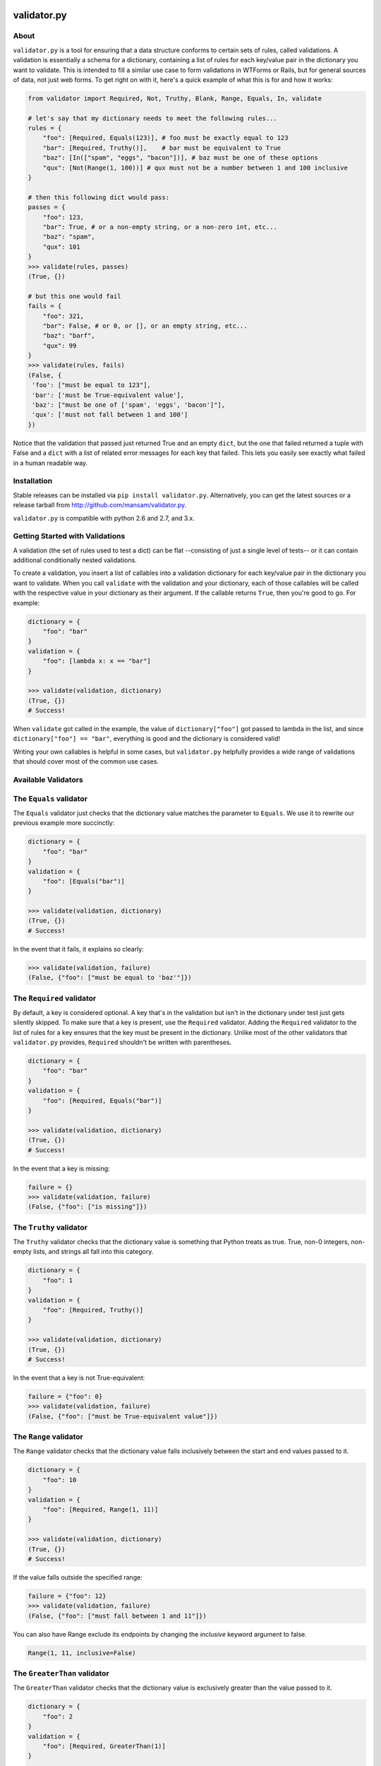 .. validator.py documentation master file, created by
   sphinx-quickstart on Fri Jan 24 01:02:35 2014.
   You can adapt this file completely to your liking, but it should at least
   contain the root `toctree` directive.

validator.py
============

|Build Status|

About
-----

``validator.py`` is a tool for ensuring that a data structure conforms to certain sets of rules, called validations. A validation is essentially a schema for a dictionary, containing a list of rules for each key/value pair in the dictionary you want to validate. This is intended to fill a similar use case to form validations in WTForms or Rails, but for general sources of data, not just web forms. To get right on with it, here's a quick example of what this is for and how it works:

.. code-block:: python

    from validator import Required, Not, Truthy, Blank, Range, Equals, In, validate

    # let's say that my dictionary needs to meet the following rules...
    rules = {
        "foo": [Required, Equals(123)], # foo must be exactly equal to 123
        "bar": [Required, Truthy()],    # bar must be equivalent to True
        "baz": [In(["spam", "eggs", "bacon"])], # baz must be one of these options
        "qux": [Not(Range(1, 100))] # qux must not be a number between 1 and 100 inclusive
    }

    # then this following dict would pass:
    passes = {
        "foo": 123,
        "bar": True, # or a non-empty string, or a non-zero int, etc...
        "baz": "spam",
        "qux": 101
    }
    >>> validate(rules, passes)
    (True, {})

    # but this one would fail
    fails = {
        "foo": 321,
        "bar": False, # or 0, or [], or an empty string, etc...
        "baz": "barf",
        "qux": 99
    }
    >>> validate(rules, fails)
    (False, {
     'foo': ["must be equal to 123"],
     'bar': ['must be True-equivalent value'],
     'baz': ["must be one of ['spam', 'eggs', 'bacon']"],
     'qux': ['must not fall between 1 and 100']
    })

Notice that the validation that passed just returned True and an empty ``dict``, but the one that failed returned a tuple with False and a ``dict`` with a list of related error messages for each key that failed. This lets you easily see exactly what failed in a human readable way.

Installation
------------
Stable releases can be installed via ``pip install validator.py``. Alternatively, you can get the latest sources or a release tarball from http://github.com/mansam/validator.py.

``validator.py`` is compatible with python 2.6 and 2.7, and 3.x.

Getting Started with Validations
--------------------------------

A validation (the set of rules used to test a dict) can be flat --consisting of just a single level of tests-- or it can contain additional conditionally nested validations.

To create a validation, you insert a list of callables into a validation dictionary for each key/value pair in the dictionary you want to validate. When you call ``validate`` with the validation and your dictionary, each of those callables will be called with the respective value in your dictionary as their argument. If the callable returns ``True``, then you're good to go. For example:

.. code-block:: python

    dictionary = {
        "foo": "bar"
    }
    validation = {
        "foo": [lambda x: x == "bar"]
    }

    >>> validate(validation, dictionary)
    (True, {})
    # Success!

When ``validate`` got called in the example, the value of ``dictionary["foo"]`` got passed to lambda in the list, and since ``dictionary["foo"] == "bar"``, everything is good and the dictionary is considered valid!

Writing your own callables is helpful in some cases, but ``validator.py`` helpfully provides a wide range of validations that should cover most of the common use cases.


Available Validators
--------------------

The ``Equals`` validator
------------------------

The ``Equals`` validator just checks that the dictionary value matches the parameter to ``Equals``. We use it to rewrite our previous example more succinctly:

.. code-block:: python

    dictionary = {
        "foo": "bar"
    }
    validation = {
        "foo": [Equals("bar")]
    }

    >>> validate(validation, dictionary)
    (True, {})
    # Success!

In the event that it fails, it explains so clearly:

.. code-block:: python

    >>> validate(validation, failure)
    (False, {"foo": ["must be equal to 'baz'"]})


The ``Required`` validator
--------------------------

By default, a key is considered optional. A key that's in the validation but isn't in the dictionary under test just gets silently skipped. To make sure that a key is present, use the ``Required`` validator. Adding the ``Required`` validator to the list of rules for a key ensures that the key must be present in the dictionary. Unlike most of the other validators that ``validator.py`` provides, ``Required`` shouldn't be written with parentheses.

.. code-block:: python

    dictionary = {
        "foo": "bar"
    }
    validation = {
        "foo": [Required, Equals("bar")]
    }

    >>> validate(validation, dictionary)
    (True, {})
    # Success!

In the event that a key is missing:

.. code-block:: python

    failure = {}
    >>> validate(validation, failure)
    (False, {"foo": ["is missing"]})

The ``Truthy`` validator
--------------------------

The ``Truthy`` validator checks that the dictionary value is something that Python treats as true. True, non-0 integers, non-empty lists, and strings all fall into this category.

.. code-block:: python

    dictionary = {
        "foo": 1
    }
    validation = {
        "foo": [Required, Truthy()]
    }

    >>> validate(validation, dictionary)
    (True, {})
    # Success!

In the event that a key is not True-equivalent:

.. code-block:: python

    failure = {"foo": 0}
    >>> validate(validation, failure)
    (False, {"foo": ["must be True-equivalent value"]})

The ``Range`` validator
--------------------------

The ``Range`` validator checks that the dictionary value falls inclusively between the start and end values passed to it.

.. code-block:: python

    dictionary = {
        "foo": 10
    }
    validation = {
        "foo": [Required, Range(1, 11)]
    }

    >>> validate(validation, dictionary)
    (True, {})
    # Success!

If the value falls outside the specified range:

.. code-block:: python

    failure = {"foo": 12}
    >>> validate(validation, failure)
    (False, {"foo": ["must fall between 1 and 11"]})

You can also have Range exclude its endpoints by changing the `inclusive` keyword argument to false.

.. code-block:: python

    Range(1, 11, inclusive=False)

The ``GreaterThan`` validator
-----------------------------

The ``GreaterThan`` validator checks that the dictionary value is exclusively greater than the value passed to it.

.. code-block:: python

    dictionary = {
        "foo": 2
    }
    validation = {
        "foo": [Required, GreaterThan(1)]
    }

    >>> validate(validation, dictionary)
    (True, {})
    # Success!

If the value is not greater than the bound:

.. code-block:: python

    failure = {"foo": 1}
    >>> validate(validation, failure)
    (False, {"foo": ["must be greater than 1"]})

You can also have GreaterThan include its bound by changing the `inclusive` keyword argument to true.

.. code-block:: python

    GreaterThan(1, inclusive=True)

The ``LessThan`` validator
-----------------------------

The ``LessThan`` validator checks that a value is exclusively less than the value specified.

.. code-block:: python

    dictionary = {
        "foo": 2
    }
    validation = {
        "foo": [Required, LessThan(3)]
    }

    >>> validate(validation, dictionary)
    (True, {})
    # Success!

If the value is not less than the bound:

.. code-block:: python

    failure = {"foo": 3}
    >>> validate(validation, failure)
    (False, {"foo": ["must be less than 3"]})

You can also have LessThan include its bound by changing the `inclusive` keyword argument to true.

.. code-block:: python

    LessThan(3, inclusive=True)

The ``Pattern`` validator
--------------------------

The ``Pattern`` validator checks that the dictionary value matches the regex pattern that was passed to it.

.. code-block:: python

    dictionary = {
        "foo": "30%"
    }
    validation = {
        "foo": [Required, Pattern("\d\d\%")]
    }

    >>> validate(validation, dictionary)
    (True, {})
    # Success!

If the value doesn't match the regex:

.. code-block:: python

    failure = {"foo": "99.0"}
    >>> validate(validation, failure)
    (False, {"foo": ["must match regex pattern \d\d\%"]})

The ``Url`` validator
----------------------

The ``Url`` validator simply checks whether a value represents a valid URL.

.. code-block:: python

    dictionary = {
      "a_website": ["www.google.com"]
    }
    validation = {
      "a_website": [Required, Url()]
    }

    >>> validate(validation, dictionary)
    (True, {})
    # Success!

The ``In`` validator
--------------------------

The ``In`` validator checks that the dictionary value is a member of a collection passed to it.

.. code-block:: python

    dictionary = {
        "foo": "spam"
    }
    validation = {
        "foo": [Required, In(["spam", "eggs", "bacon"])]
    }

    >>> validate(validation, dictionary)
    (True, {})
    # Success!

If the value doesn't belong to the collection:

.. code-block:: python

    failure = {"foo": "beans"}
    >>> validate(validation, failure)
    (False, {"foo": ["must be one of ['spam', 'eggs', 'bacon']"]})

The ``Contains`` validator
--------------------------

The ``Contains`` validator checks that the value of the key being validated contains the value passed into the Contains validator. Works with any type that supports Python's 'in' syntax.

.. code-block:: python

    dictionary = {
        "breakfast_foods": ["beans", "eggs", "bacon"]
    }
    validation = {
        "breakfast_foods": [Required, Contains("eggs")]
    }

    >>> validate(validation, dictionary)
    (True, {})
    # Success!

The ``Not`` validator
--------------------------

The ``Not`` validator negates a validator that is passed to it and checks the dictionary value against that negated validator.

.. code-block:: python

    dictionary = {
        "foo": "beans"
    }
    validation = {
        "foo": [Required, Not(In(["spam", "eggs", "bacon"]))]
    }

    >>> validate(validation, dictionary)
    (True, {})
    # Success!

If the value doesn't pass the Not'd validator (meaning it would have passed the validator without the Not), then Not provides a helpfully negated version of the validator's error message:

.. code-block:: python

    failure = {"foo": "spam"}
    >>> validate(validation, failure)
    (False, {"foo": ["must not be one of ['spam', 'eggs', 'bacon']"]})

The ``InstanceOf`` validator
----------------------------

The ``InstanceOf`` validator checks that the dictionary value is an instance of the base class passed to InstanceOf, or an instance of one of its subclasses.

.. code-block:: python

    dictionary = {
        "foo": u"i'm_a_unicode_string"
    }
    validation = {
        "foo": [Required, InstanceOf(basestring)]
    }

    >>> validate(validation, dictionary)
    (True, {})
    # Success!

If the value isn't an instance of the base class or one of its subclasses:

.. code-block:: python

    failure = {"foo": object}
    >>> validate(validation, failure)
    (False, {"foo": ["must be an instance of basestring or its subclasses"]})

The ``SubclassOf`` validator
----------------------------

The ``SubclassOf`` validator checks that the dictionary value inherits from the base class passed to it. To be clear, this means that the dictionary value is expected to be a class, not an instance of a class.

.. code-block:: python

    dictionary = {
        "foo": unicode
    }
    validation = {
        "foo": [Required, InstanceOf(basestring)]
    }

    >>> validate(validation, dictionary)
    (True, {})
    # Success!

If the value isn't a subclass of base class or one of its subclasses (e.g. if it's an instance of that class or a subclass of something else):

.. code-block:: python

    failure = {"foo": "bar"}
    >>> validate(validation, failure)
    (False, {"foo": ["must be a subclass of basestring"]})

The ``Length`` validator
------------------------

The ``Length`` validator checks that value the must have at least `minimum` elements and optionally at most `maximum` elements.

.. code-block:: python

    dictionary = {
        "foo": [1, 2, 3, 4, 5]
    }
    validation = {
        "foo": [Length(0, maximum=5)]
    }

    >>> validate(validation, dictionary)
    (True, {})
    # Success!

The ``Each`` validator
----------------------

The ``Each`` validator applies a set of validations to each element in a collection individually.

If Each is specified with a list of validators, then it will apply each of the validators to each element in the collection to be validated.

.. code-block:: python

    dictionary = {
      "list_of_length_1": [1],
      "list_of_lists_of_length_1": [[1], [1], [1]]
    }
    validation = {
        "list_of_length_1": [Length(1)],
        "list_of_lists_of_length_1": [Each([Length(1)])]
    }

    >>> validate(validation, dictionary)
    (True, {})
    # Success!

If Each is instead specified with a dictionary, Each treats it as a full validation to be applied to each element in the collection to be validated.

.. code-block:: python

    dictionary = {
        "list_of_dictionaries": [
            {"name": "spam",  "meal": "lunch"}
            {"name": "eggs",  "meal": "breakfast"},
            {"name": "steak", "meal": "dinner"}
        ]
    }

    validation = {
        "list_of_dictionaries": [
            Each({
                "name": [Required, Length(4)],
                "meal": [Required, In(["breakfast", "lunch", "dinner"])]
            })]
    }
    >>> validate(validation, dictionary)
    (True, {})
    # Success!

Conditional Validations
-----------------------

In some cases you might want to apply some rules only if other validations pass. You can do that with the ``If(validator, Then(validation))`` construct that ``validator.py`` provides. For example, you might want to ensure that ``pet['name']`` is a cat's name, but only if ``pet['type'] == 'cat'``. To do this, you'd use the ``If`` validator on the key that serves as the condition for the other set of the rules.

.. code-block:: python

    pet = {
        "name": "whiskers",
        "type": "cat"
    }
    cat_name_rules = {
        "name": [In(["whiskers", "fuzzy", "tiger"])]
    }
    dog_name_rules = {
        "name": [In(["spot", "ace", "bandit"])]
    }
    validation = {
        "type": [
            If(Equals("cat"), Then(cat_name_rules)),
            If(Equals("dog"), Then(dog_name_rules))
        ]
    }

    >>> validate(validation, pet)
    (True, {})
    # Success!

A failed conditional validation will give you appropriately nested error messages so you know exactly where things went wrong.

.. code-block:: python

    pet = {"type":"cat", "name": "lily"}
    >>> validate(validation, pet)
    (False, {'type': [{'name': ["must be one of ['whiskers', 'fuzzy', 'tiger']"]}]})

Nested Validations
------------------

You can nest validation dictionaries within each other in order to accommodate more complex data structures. Here's an example:

.. code-block:: python

    validator = {
        "foo": [Required, Equals(1)],
        "bar": [Required, {
                "baz": [Required, Equals(2)],
                "qux": [Required, {
                    "quux": [Required, Equals(3)]
                }]
            }
        ]
    }
    test_case = {
        "foo": 1,
        "bar": {
            "baz": 2,
            "qux": {
                "quux": 3
            }
        }
    }

The above example says that the ``bar`` key represents a dictionary that also has its own set of validations. For good measure, this example has yet another dictionary under the ``qux`` key. As long as everything checks out, ``validate`` will return the normal ``(True, {})`` response indicating success.

In the event of failure, you get an appropriately nested error message like those produced by the conditional validator. Here's an example of what such an error might look like:

.. code-block:: python

    >>> validate(fails, test_case)
    (False, {'bar': [{'baz': ['must be equal to 3'],
               'qux': [{'quux': ['must be equal to 4']}]}],
      'foo': ['must be equal to 2']})


This is very powerful, but you'll need to take care that you don't create conflicting validations or cyclic validations-- ``validator.py`` won't be able to help you catch cycles.

More Information
-----------------------

For more information, please visit http://github.com/mansam/validator.py or contact me at sam@samlucidi.com.

.. |Build Status| image:: https://travis-ci.org/mansam/validator.py.png?branch=master
   :target: https://travis-ci.org/mansam/validator.py

Indices
==================

* :ref:`genindex`
* :ref:`search`
